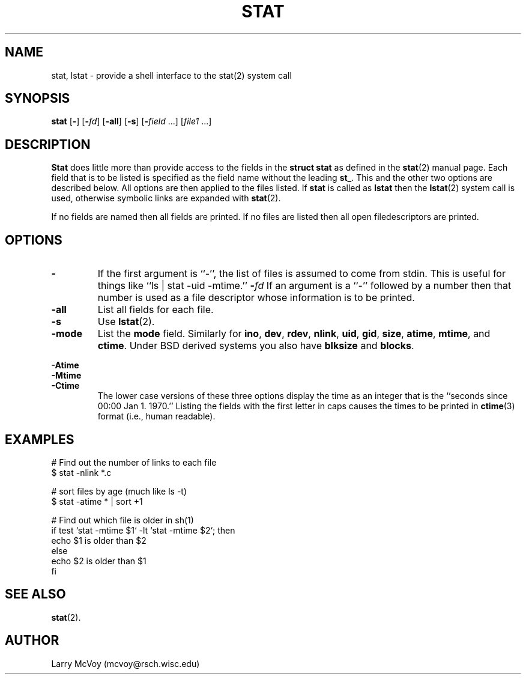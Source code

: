 .TH STAT 1
.SH NAME
stat, lstat \- provide a shell interface to the stat(2) system call
.SH SYNOPSIS
.B stat
.RB [ - ]
.RB [ -\fIfd ]
.RB [ -all ]
.RB [ -s ]
.RB [ -\fIfield " ...]"
.RI [ file1 " ...]"
.SH DESCRIPTION
.B Stat
does little more than provide access to the fields in the
.B struct stat
as defined in the
.BR stat (2)
manual page.  Each field that is to be listed
is specified as the field name without the leading
.BR st_ .
This and the other two options are described below.  All options are then
applied to the files listed.  If
.B stat
is called as
.B lstat
then the
.BR lstat (2)
system call is used, otherwise symbolic links are expanded with
.BR stat (2).
.PP
If no fields are named then all fields are printed.  If no files are listed
then all open filedescriptors are printed.
.SH OPTIONS
.TP 
.B \-
If the first argument is ``\-'', the list of files is assumed to come from stdin.
This is useful for things like ``ls | stat \-uid \-mtime.''
.B \-\fIfd
If an argument is a ``\-'' followed by a number then that number is used as
a file descriptor whose information is to be printed.
.TP 
.B \-all
List all fields for each file.
.TP
.B \-s
Use
.BR lstat (2).
.TP
.B \-mode
List the
.B mode
field.  Similarly for
.BR ino ,
.BR dev ,
.BR rdev ,
.BR nlink ,
.BR uid , 
.BR gid ,
.BR size ,
.BR atime ,
.BR mtime ,
and
.BR ctime .
Under BSD derived systems you also have 
.B blksize
and
.BR blocks .
.PP 
.B \-Atime
.br
.B \-Mtime
.br
.B \-Ctime
.RS
The lower case versions of these three options display the time as an integer
that is the ``seconds since 00:00 Jan 1. 1970.''
Listing the fields with the first letter
in caps causes the times to be printed in
.BR ctime (3)
format (i.e., human readable).
.RE
.SH EXAMPLES
.LP 
# Find out the number of links to each file
.br
$ stat \-nlink *.c
.LP
# sort files by age (much like ls \-t)
.br
$ stat \-atime * | sort +1
.LP
# Find out which file is older in sh(1)
.br
if test `stat -mtime $1` -lt `stat -mtime $2`; then
.br
	echo $1 is older than $2
.br
else
.br
	echo $2 is older than $1
.br
fi
.SH "SEE ALSO"
.BR stat (2).
.SH AUTHOR
Larry McVoy (mcvoy@rsch.wisc.edu)

